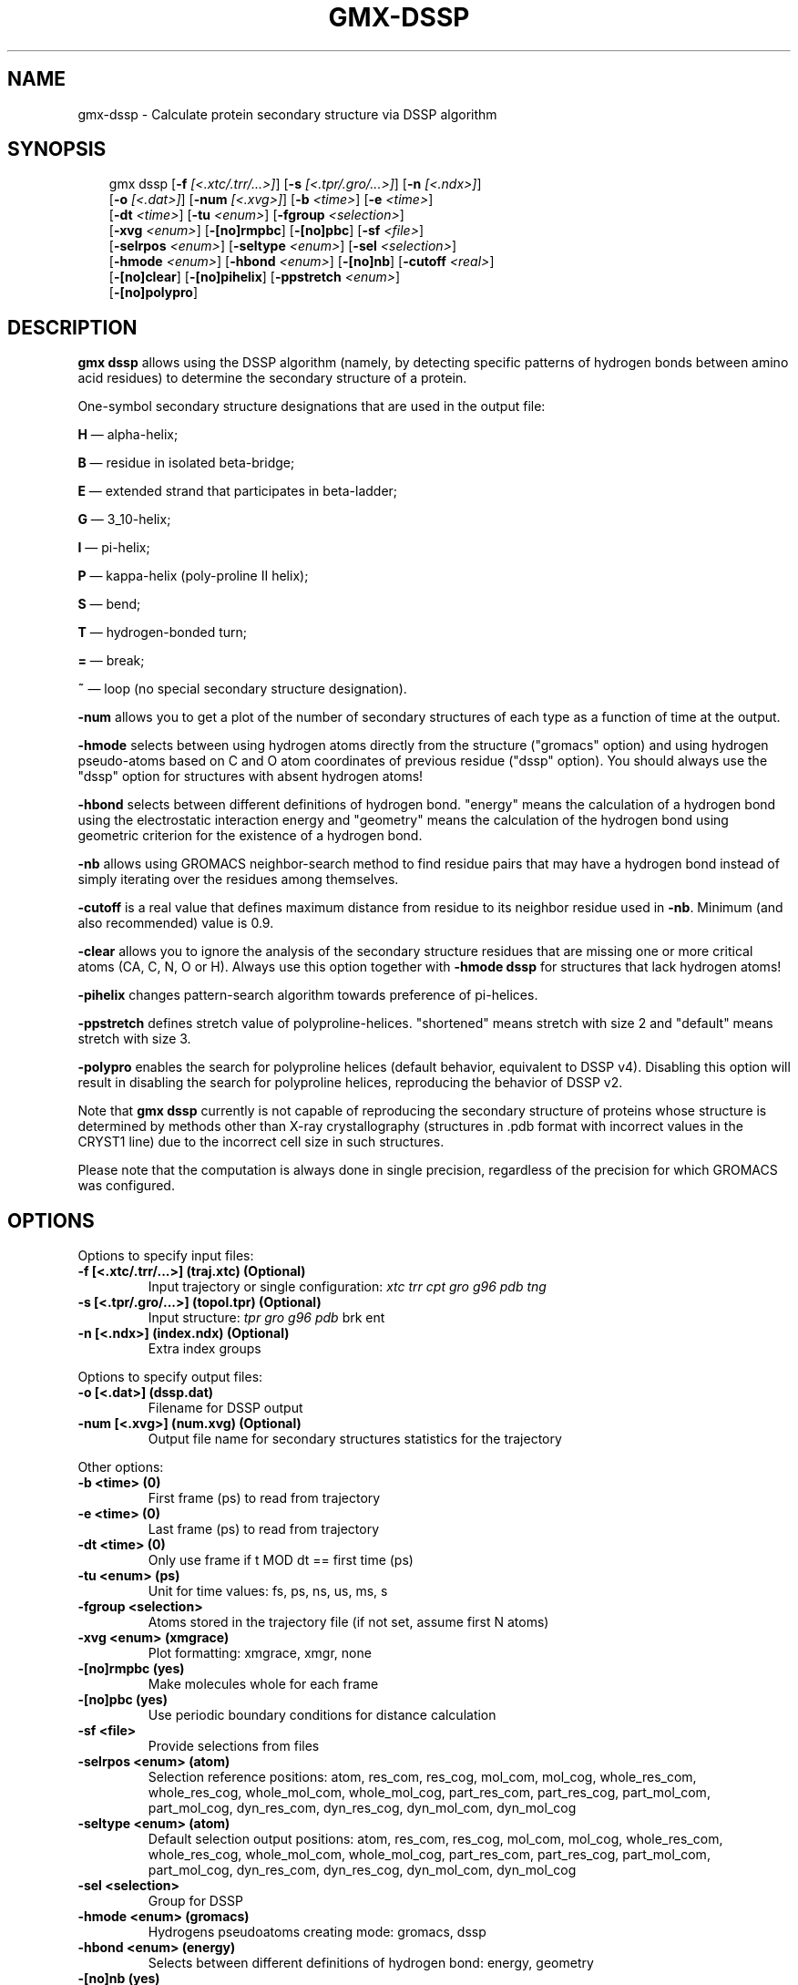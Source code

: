 .\" Man page generated from reStructuredText.
.
.
.nr rst2man-indent-level 0
.
.de1 rstReportMargin
\\$1 \\n[an-margin]
level \\n[rst2man-indent-level]
level margin: \\n[rst2man-indent\\n[rst2man-indent-level]]
-
\\n[rst2man-indent0]
\\n[rst2man-indent1]
\\n[rst2man-indent2]
..
.de1 INDENT
.\" .rstReportMargin pre:
. RS \\$1
. nr rst2man-indent\\n[rst2man-indent-level] \\n[an-margin]
. nr rst2man-indent-level +1
.\" .rstReportMargin post:
..
.de UNINDENT
. RE
.\" indent \\n[an-margin]
.\" old: \\n[rst2man-indent\\n[rst2man-indent-level]]
.nr rst2man-indent-level -1
.\" new: \\n[rst2man-indent\\n[rst2man-indent-level]]
.in \\n[rst2man-indent\\n[rst2man-indent-level]]u
..
.TH "GMX-DSSP" "1" "Aug 29, 2025" "2025.3" "GROMACS"
.SH NAME
gmx-dssp \- Calculate protein secondary structure via DSSP algorithm
.SH SYNOPSIS
.INDENT 0.0
.INDENT 3.5
.sp
.EX
gmx dssp [\fB\-f\fP \fI[<.xtc/.trr/...>]\fP] [\fB\-s\fP \fI[<.tpr/.gro/...>]\fP] [\fB\-n\fP \fI[<.ndx>]\fP]
         [\fB\-o\fP \fI[<.dat>]\fP] [\fB\-num\fP \fI[<.xvg>]\fP] [\fB\-b\fP \fI<time>\fP] [\fB\-e\fP \fI<time>\fP]
         [\fB\-dt\fP \fI<time>\fP] [\fB\-tu\fP \fI<enum>\fP] [\fB\-fgroup\fP \fI<selection>\fP]
         [\fB\-xvg\fP \fI<enum>\fP] [\fB\-[no]rmpbc\fP] [\fB\-[no]pbc\fP] [\fB\-sf\fP \fI<file>\fP]
         [\fB\-selrpos\fP \fI<enum>\fP] [\fB\-seltype\fP \fI<enum>\fP] [\fB\-sel\fP \fI<selection>\fP]
         [\fB\-hmode\fP \fI<enum>\fP] [\fB\-hbond\fP \fI<enum>\fP] [\fB\-[no]nb\fP] [\fB\-cutoff\fP \fI<real>\fP]
         [\fB\-[no]clear\fP] [\fB\-[no]pihelix\fP] [\fB\-ppstretch\fP \fI<enum>\fP]
         [\fB\-[no]polypro\fP]
.EE
.UNINDENT
.UNINDENT
.SH DESCRIPTION
.sp
\fBgmx dssp\fP allows using the DSSP algorithm (namely, by detecting specific patterns of hydrogen bonds between amino acid residues) to determine the secondary structure of a protein.
.sp
One\-symbol secondary structure designations that are used in the output file:
.sp
\fBH\fP — alpha\-helix;
.sp
\fBB\fP — residue in isolated beta\-bridge;
.sp
\fBE\fP — extended strand that participates in beta\-ladder;
.sp
\fBG\fP — 3_10\-helix;
.sp
\fBI\fP — pi\-helix;
.sp
\fBP\fP — kappa\-helix (poly\-proline II helix);
.sp
\fBS\fP — bend;
.sp
\fBT\fP — hydrogen\-bonded turn;
.sp
\fB=\fP — break;
.sp
\fB~\fP — loop (no special secondary structure designation).
.sp
\fB\-num\fP allows you to get a plot of the number of secondary structures of each type as a function of time at the output.
.sp
\fB\-hmode\fP selects between using hydrogen atoms directly from the structure (\(dqgromacs\(dq option) and using hydrogen pseudo\-atoms based on C and O atom coordinates of previous residue (\(dqdssp\(dq option). You should always use the \(dqdssp\(dq option for structures with absent hydrogen atoms!
.sp
\fB\-hbond\fP selects between different definitions of hydrogen bond. \(dqenergy\(dq means the calculation of a hydrogen bond using the electrostatic interaction energy and \(dqgeometry\(dq means the calculation of the hydrogen bond using geometric criterion for the existence of a hydrogen bond.
.sp
\fB\-nb\fP allows using GROMACS neighbor\-search method to find residue pairs that may have a hydrogen bond instead of simply iterating over the residues among themselves.
.sp
\fB\-cutoff\fP is a real value that defines maximum distance from residue to its neighbor residue used in \fB\-nb\fP\&. Minimum (and also recommended) value is 0.9.
.sp
\fB\-clear\fP allows you to ignore the analysis of the secondary structure residues that are missing one or more critical atoms (CA, C, N, O or H). Always use this option together with \fB\-hmode dssp\fP for structures that lack hydrogen atoms!
.sp
\fB\-pihelix\fP changes pattern\-search algorithm towards preference of pi\-helices.
.sp
\fB\-ppstretch\fP defines stretch value of polyproline\-helices. \(dqshortened\(dq means stretch with size 2 and \(dqdefault\(dq means stretch with size 3.
.sp
\fB\-polypro\fP enables the search for polyproline helices (default behavior, equivalent to DSSP v4). Disabling this option will result in disabling the search for polyproline helices, reproducing the behavior of DSSP v2.
.sp
Note that \fBgmx dssp\fP currently is not capable of reproducing the secondary structure of proteins whose structure is determined by methods other than X\-ray crystallography (structures in .pdb format with incorrect values in the CRYST1 line) due to the incorrect cell size in such structures.
.sp
Please note that the computation is always done in single precision, regardless of the precision for which GROMACS was configured.
.SH OPTIONS
.sp
Options to specify input files:
.INDENT 0.0
.TP
.B \fB\-f\fP [<.xtc/.trr/...>] (traj.xtc) (Optional)
Input trajectory or single configuration: \fI\%xtc\fP \fI\%trr\fP \fI\%cpt\fP \fI\%gro\fP \fI\%g96\fP \fI\%pdb\fP \fI\%tng\fP
.TP
.B \fB\-s\fP [<.tpr/.gro/...>] (topol.tpr) (Optional)
Input structure: \fI\%tpr\fP \fI\%gro\fP \fI\%g96\fP \fI\%pdb\fP brk ent
.TP
.B \fB\-n\fP [<.ndx>] (index.ndx) (Optional)
Extra index groups
.UNINDENT
.sp
Options to specify output files:
.INDENT 0.0
.TP
.B \fB\-o\fP [<.dat>] (dssp.dat)
Filename for DSSP output
.TP
.B \fB\-num\fP [<.xvg>] (num.xvg) (Optional)
Output file name for secondary structures statistics for the trajectory
.UNINDENT
.sp
Other options:
.INDENT 0.0
.TP
.B \fB\-b\fP <time> (0)
First frame (ps) to read from trajectory
.TP
.B \fB\-e\fP <time> (0)
Last frame (ps) to read from trajectory
.TP
.B \fB\-dt\fP <time> (0)
Only use frame if t MOD dt == first time (ps)
.TP
.B \fB\-tu\fP <enum> (ps)
Unit for time values: fs, ps, ns, us, ms, s
.TP
.B \fB\-fgroup\fP <selection>
Atoms stored in the trajectory file (if not set, assume first N atoms)
.TP
.B \fB\-xvg\fP <enum> (xmgrace)
Plot formatting: xmgrace, xmgr, none
.TP
.B \fB\-[no]rmpbc\fP  (yes)
Make molecules whole for each frame
.TP
.B \fB\-[no]pbc\fP  (yes)
Use periodic boundary conditions for distance calculation
.TP
.B \fB\-sf\fP <file>
Provide selections from files
.TP
.B \fB\-selrpos\fP <enum> (atom)
Selection reference positions: atom, res_com, res_cog, mol_com, mol_cog, whole_res_com, whole_res_cog, whole_mol_com, whole_mol_cog, part_res_com, part_res_cog, part_mol_com, part_mol_cog, dyn_res_com, dyn_res_cog, dyn_mol_com, dyn_mol_cog
.TP
.B \fB\-seltype\fP <enum> (atom)
Default selection output positions: atom, res_com, res_cog, mol_com, mol_cog, whole_res_com, whole_res_cog, whole_mol_com, whole_mol_cog, part_res_com, part_res_cog, part_mol_com, part_mol_cog, dyn_res_com, dyn_res_cog, dyn_mol_com, dyn_mol_cog
.TP
.B \fB\-sel\fP <selection>
Group for DSSP
.TP
.B \fB\-hmode\fP <enum> (gromacs)
Hydrogens pseudoatoms creating mode: gromacs, dssp
.TP
.B \fB\-hbond\fP <enum> (energy)
Selects between different definitions of hydrogen bond: energy, geometry
.TP
.B \fB\-[no]nb\fP  (yes)
Use GROMACS neighbor\-search method
.TP
.B \fB\-cutoff\fP <real> (0.9)
Distance from residue to its neighbor residue in neighbor search. Must be >= 0.9
.TP
.B \fB\-[no]clear\fP  (no)
Clear defective residues from the structure
.TP
.B \fB\-[no]pihelix\fP  (no)
Prefer Pi Helices
.TP
.B \fB\-ppstretch\fP <enum> (default)
Stretch value for PP\-helices: shortened, default
.TP
.B \fB\-[no]polypro\fP  (yes)
Perform a search for polyproline helices
.UNINDENT
.SH SEE ALSO
.sp
\fBgmx(1)\fP
.sp
More information about GROMACS is available at <\X'tty: link http://www.gromacs.org/'\fI\%http://www.gromacs.org/\fP\X'tty: link'>.
.SH COPYRIGHT
2025, GROMACS development team
.\" Generated by docutils manpage writer.
.
